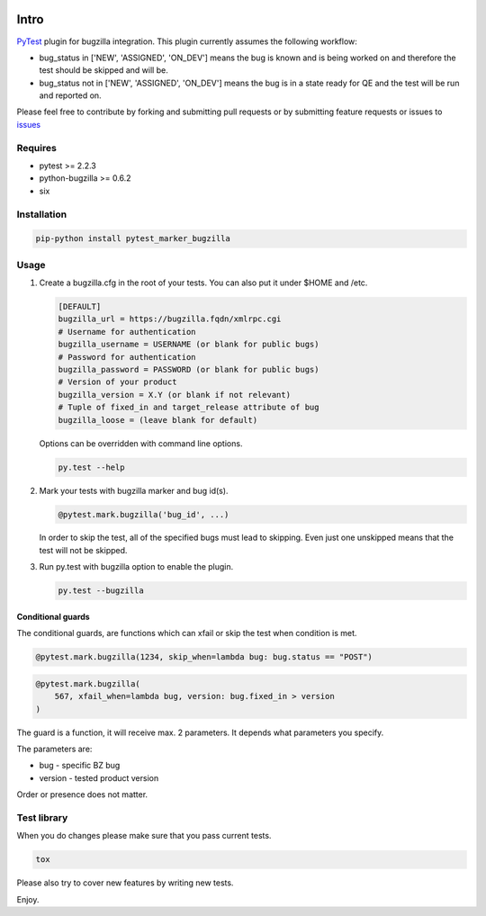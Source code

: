 |Build Status|

Intro
=====

`PyTest <http://pytest.org/latest/>`__ plugin for bugzilla
integration. This plugin currently assumes the following workflow:

-  bug\_status in ['NEW', 'ASSIGNED', 'ON\_DEV'] means the bug is
   known and is being worked on and therefore the test should be skipped
   and will be.

-  bug\_status not in ['NEW', 'ASSIGNED', 'ON\_DEV'] means the bug is
   in a state ready for QE and the test will be run and reported on.

Please feel free to contribute by forking and submitting pull requests or by
submitting feature requests or issues to
`issues <https://github.com/eanxgeek/pytest_marker_bugzilla/issues>`__

Requires
--------

-  pytest >= 2.2.3
-  python-bugzilla >= 0.6.2
-  six

Installation
------------

.. code:: sh

  pip-python install pytest_marker_bugzilla

Usage
-----

#. Create a bugzilla.cfg in the root of your tests. You can also put it under
   $HOME and /etc.

   .. code::

        [DEFAULT]
        bugzilla_url = https://bugzilla.fqdn/xmlrpc.cgi
        # Username for authentication
        bugzilla_username = USERNAME (or blank for public bugs)
        # Password for authentication
        bugzilla_password = PASSWORD (or blank for public bugs)
        # Version of your product
        bugzilla_version = X.Y (or blank if not relevant)
        # Tuple of fixed_in and target_release attribute of bug
        bugzilla_loose = (leave blank for default)

   Options can be overridden with command line options.

   .. code:: sh

     py.test --help

#. Mark your tests with bugzilla marker and bug id(s).

   .. code:: python

     @pytest.mark.bugzilla('bug_id', ...)

   In order to skip the test, all of the specified bugs must lead to
   skipping. Even just one unskipped means that the test will not be
   skipped.

#. Run py.test with bugzilla option to enable the plugin.

   .. code:: sh

     py.test --bugzilla

Conditional guards
~~~~~~~~~~~~~~~~~~

The conditional guards, are functions which can xfail or skip the test
when condition is met.

.. code:: python

    @pytest.mark.bugzilla(1234, skip_when=lambda bug: bug.status == "POST")

.. code:: python

    @pytest.mark.bugzilla(
        567, xfail_when=lambda bug, version: bug.fixed_in > version
    )

The guard is a function, it will receive max. 2 parameters. It depends what
parameters you specify.

The parameters are:

-  bug - specific BZ bug
-  version - tested product version

Order or presence does not matter.

Test library
------------

When you do changes please make sure that you pass current tests.

.. code:: sh

  tox

Please also try to cover new features by writing new tests.

Enjoy.

.. |Build Status| image:: https://travis-ci.org/eanxgeek/pytest_marker_bugzilla.svg?branch=master
   :target: https://travis-ci.org/eanxgeek/pytest_marker_bugzilla

